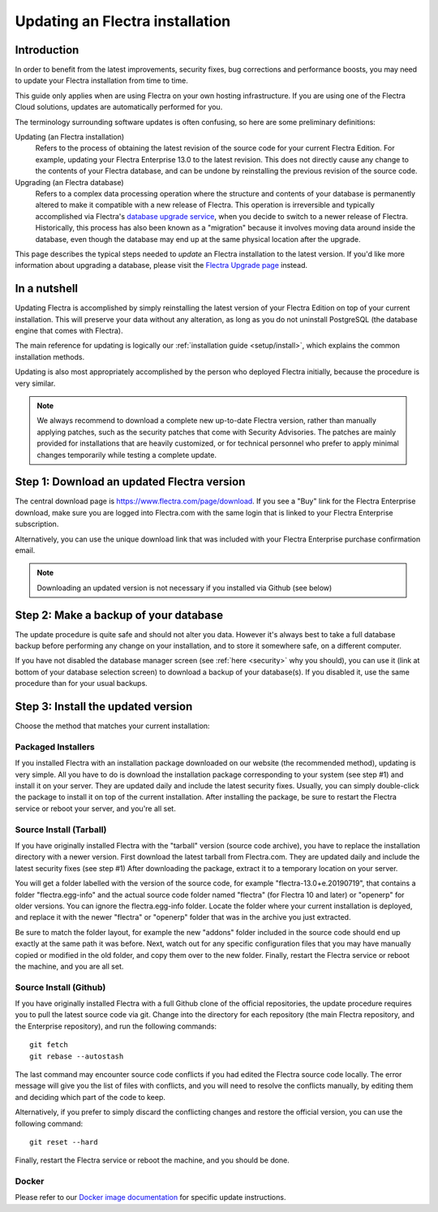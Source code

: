 
.. _setup/update:

================================
Updating an Flectra installation
================================

Introduction
============

In order to benefit from the latest improvements, security fixes, bug corrections and
performance boosts, you may need to update your Flectra installation from time to time.

This guide only applies when are using Flectra on your own hosting infrastructure.
If you are using one of the Flectra Cloud solutions, updates are automatically performed for you.

The terminology surrounding software updates is often confusing, so here are some preliminary
definitions:

Updating (an Flectra installation)
  Refers to the process of obtaining the latest revision of the source code for
  your current Flectra Edition. For example, updating your Flectra Enterprise 13.0 to the
  latest revision.
  This does not directly cause any change to the contents of your Flectra database, and
  can be undone by reinstalling the previous revision of the source code.

Upgrading (an Flectra database)
  Refers to a complex data processing operation where the structure and contents of your
  database is permanently altered to make it compatible with a new release of Flectra.
  This operation is irreversible and typically accomplished via Flectra's
  `database upgrade service <https://upgrade.flectra.com>`_, when you decide to
  switch to a newer release of Flectra.
  Historically, this process has also been known as a "migration" because it involves moving data
  around inside the database, even though the database may end up at the same physical location
  after the upgrade.

This page describes the typical steps needed to *update* an Flectra installation to the latest
version. If you'd like more information about upgrading a database, please visit the
`Flectra Upgrade page <https://upgrade.flectra.com>`_ instead.


In a nutshell
=============

Updating Flectra is accomplished by simply reinstalling the latest version of your Flectra
Edition on top of your current installation. This will preserve your data without any alteration,
as long as you do not uninstall PostgreSQL (the database engine that comes with Flectra).

The main reference for updating is logically our :ref:`installation guide <setup/install>`,
which explains the common installation methods.

Updating is also most appropriately accomplished by the person who deployed Flectra initially,
because the procedure is very similar.

.. note:: We always recommend to download a complete new up-to-date Flectra version, rather than
          manually applying patches, such as the security patches that come with Security
          Advisories.
          The patches are mainly provided for installations that are heavily customized, or for
          technical personnel who prefer to apply minimal changes temporarily while testing a
          complete update.


Step 1: Download an updated Flectra version
===========================================

The central download page is https://www.flectra.com/page/download. If you see a "Buy" link for the
Flectra Enterprise download, make sure you are logged into Flectra.com with the same login that is
linked to your Flectra Enterprise subscription.

Alternatively, you can use the unique download link that was included with your Flectra Enterprise
purchase confirmation email.

.. note:: Downloading an updated version is not necessary if you installed via Github (see below)


Step 2: Make a backup of your database
======================================

The update procedure is quite safe and should not alter you data. However it's always best to take
a full database backup before performing any change on your installation, and to store it somewhere
safe, on a different computer.

If you have not disabled the database manager screen (see :ref:`here <security>` why you should), you
can use it (link at bottom of your database selection screen) to download a backup of your
database(s). If you disabled it, use the same procedure than for your usual backups.


Step 3: Install the updated version
===================================

Choose the method that matches your current installation:


Packaged Installers
-------------------

If you installed Flectra with an installation package downloaded on our website (the recommended method),
updating is very simple.
All you have to do is download the installation package corresponding to your system (see step #1)
and install it on your server. They are updated daily and include the latest security fixes.
Usually, you can simply double-click the package to install it on top of the current installation.
After installing the package, be sure to restart the Flectra service or reboot your server,
and you're all set.

Source Install (Tarball)
------------------------
If you have originally installed Flectra with the "tarball" version (source code archive), you have
to replace the installation directory with a newer version. First download the latest tarball
from Flectra.com. They are updated daily and include the latest security fixes (see step #1)
After downloading the package, extract it to a temporary location on your server.

You will get a folder labelled with the version of the source code, for example "flectra-13.0+e.20190719",
that contains a folder "flectra.egg-info" and the actual source code folder named "flectra" (for Flectra 10
and later) or "openerp" for older versions.
You can ignore the flectra.egg-info folder. Locate the folder where your current installation is deployed,
and replace it with the newer "flectra" or "openerp" folder that was in the archive you just extracted.

Be sure to match the folder layout, for example the new "addons" folder included in the source code
should end up exactly at the same path it was before. Next, watch out for any specific configuration
files that you may have manually copied or modified in the old folder, and copy them over to the
new folder.
Finally, restart the Flectra service or reboot the machine, and you are all set.

Source Install (Github)
-----------------------
If you have originally installed Flectra with a full Github clone of the official repositories, the
update procedure requires you to pull the latest source code via git.
Change into the directory for each repository (the main Flectra repository, and the Enterprise
repository), and run the following commands::

     git fetch
     git rebase --autostash

The last command may encounter source code conflicts if you had edited the Flectra source code locally.
The error message will give you the list of files with conflicts, and you will need to resolve
the conflicts manually, by editing them and deciding which part of the code to keep.

Alternatively, if you prefer to simply discard the conflicting changes and restore the official
version, you can use the following command::

     git reset --hard

Finally, restart the Flectra service or reboot the machine, and you should be done.


Docker
------

Please refer to our `Docker image documentation <https://hub.docker.com/_/flectra/>`_ for
specific update instructions.